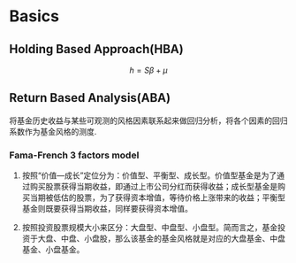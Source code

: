 #+OPTIONS: ':nil *:t -:t ::t <:t H:3 \n:nil ^:t arch:headline author:t c:nil
#+OPTIONS: creator:nil d:(not "LOGBOOK") date:t e:t email:nil f:t inline:t
#+OPTIONS: num:t p:nil pri:nil prop:nil stat:t tags:t tasks:t tex:t timestamp:t
#+OPTIONS: title:t toc:t todo:t |:t
#+TITLES: FundAnalysis
#+DATE: <2017-05-04 Thu>
#+STARTUP: latexpreview
#+AUTHORS: weiwu
#+EMAIL: victor.wuv@gmail.com
#+LANGUAGE: en
#+SELECT_TAGS: export
#+EXCLUDE_TAGS: noexport
#+CREATOR: Emacs 24.5.1 (Org mode 8.3.4)



* Basics

** Holding Based Approach(HBA)
$$h=S\beta+\mu$$
** Return Based Analysis(ABA)
将基金历史收益与某些可观测的风格因素联系起来做回归分析，将各个因素的回归系数作为基金风格的测度.
*** Fama-French 3 factors model
**** 按照“价值—成长”定位分为：价值型、平衡型、成长型。价值型基金是为了通过购买股票获得当期收益，即通过上市公司分红而获得收益；成长型基金是购买当期被低估的股票，为了获得资本增值，等待价格上涨带来的收益；平衡型基金则既要获得当期收益，同样要获得资本增值。
**** 按照投资股票规模大小来区分：大盘型、中盘型、小盘型。简而言之，基金投资于大盘、中盘、小盘股，那么该基金的基金风格就是对应的大盘基金、中盘基金、小盘基金。
